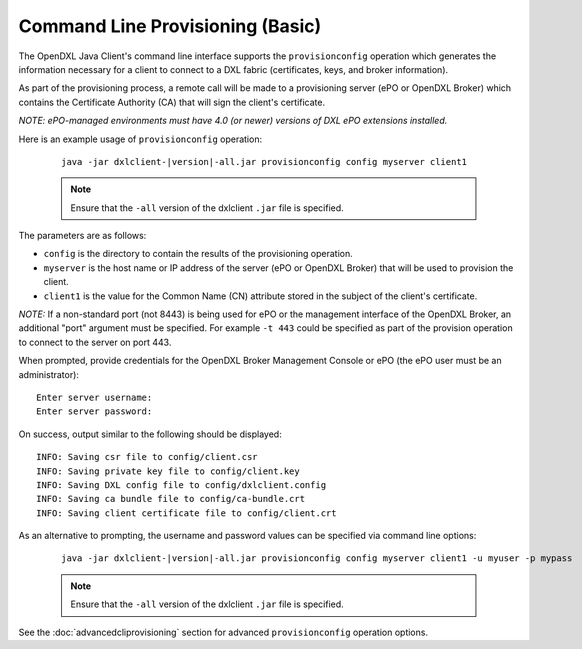 Command Line Provisioning (Basic)
=================================

.. _basiccliprovisioning:

The OpenDXL Java Client's command line interface supports the
``provisionconfig`` operation which generates the information necessary for
a client to connect to a DXL fabric (certificates, keys, and broker
information).

As part of the provisioning process, a remote call will be made to a
provisioning server (ePO or OpenDXL Broker) which contains the
Certificate Authority (CA) that will sign the client's certificate.

`NOTE: ePO-managed environments must have 4.0 (or newer) versions of
DXL ePO extensions installed.`

Here is an example usage of ``provisionconfig`` operation:

    .. parsed-literal::

        java -jar dxlclient-\ |version|\-all.jar provisionconfig config myserver client1

    .. note::

        Ensure that the ``-all`` version of the dxlclient ``.jar`` file is specified.


The parameters are as follows:

* ``config`` is the directory to contain the results of the provisioning
  operation.
* ``myserver`` is the host name or IP address of the server (ePO or OpenDXL
  Broker) that will be used to provision the client.
* ``client1`` is the value for the Common Name (CN) attribute stored in the
  subject of the client's certificate.

`NOTE:` If a non-standard port (not 8443) is being used for ePO or the
management interface of the OpenDXL Broker, an additional "port" argument
must be specified. For example ``-t 443`` could be specified as part of the
provision operation to connect to the server on port 443.

When prompted, provide credentials for the OpenDXL Broker Management Console
or ePO (the ePO user must be an administrator)::

    Enter server username:
    Enter server password:

On success, output similar to the following should be displayed::

    INFO: Saving csr file to config/client.csr
    INFO: Saving private key file to config/client.key
    INFO: Saving DXL config file to config/dxlclient.config
    INFO: Saving ca bundle file to config/ca-bundle.crt
    INFO: Saving client certificate file to config/client.crt

As an alternative to prompting, the username and password values can be
specified via command line options:

    .. parsed-literal::

        java -jar dxlclient-\ |version|\-all.jar provisionconfig config myserver client1 -u myuser -p mypass

    .. note::

        Ensure that the ``-all`` version of the dxlclient ``.jar`` file is specified.

See the :doc:`advancedcliprovisioning` section for advanced
``provisionconfig`` operation options.
